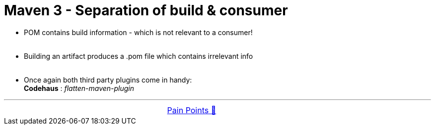= Maven 3 - Separation of build & consumer

- POM contains build information - which is not relevant to a consumer! +
&nbsp;

- Building an artifact produces a .pom file which contains irrelevant info +
&nbsp;

- Once again both third party plugins come in handy: +
*Codehaus* : _flatten-maven-plugin_ +

'''

[caption=" ", .center, cols="<40%, ^20%, >40%", width=95%, grid=none, frame=none]
|===
| &nbsp;
| link:../../PainPoints.adoc[Pain Points 🔼]
| &nbsp;
|===
